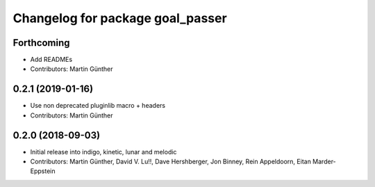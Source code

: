 ^^^^^^^^^^^^^^^^^^^^^^^^^^^^^^^^^
Changelog for package goal_passer
^^^^^^^^^^^^^^^^^^^^^^^^^^^^^^^^^

Forthcoming
-----------
* Add READMEs
* Contributors: Martin Günther

0.2.1 (2019-01-16)
------------------
* Use non deprecated pluginlib macro + headers
* Contributors: Martin Günther

0.2.0 (2018-09-03)
------------------
* Initial release into indigo, kinetic, lunar and melodic
* Contributors: Martin Günther, David V. Lu!!, Dave Hershberger, Jon Binney, Rein Appeldoorn, Eitan Marder-Eppstein
